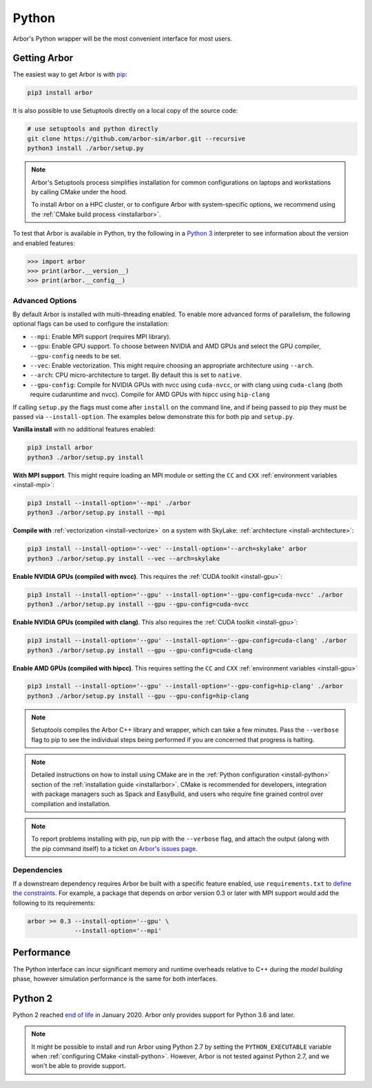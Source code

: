.. _getstarted_python:

Python
======

Arbor's Python wrapper will be the most convenient interface for most users.

Getting Arbor
-------------

The easiest way to get Arbor is with
`pip <https://packaging.python.org/tutorials/installing-packages>`_:

.. code-block:: bash

    pip3 install arbor

It is also possible to use Setuptools directly on a local copy of the source code:

.. code-block:: bash

    # use setuptools and python directly
    git clone https://github.com/arbor-sim/arbor.git --recursive
    python3 install ./arbor/setup.py

.. note::
    Arbor's Setuptools process simplifies installation for common configurations
    on laptops and workstations by calling CMake under the hood.

    To install Arbor on a HPC cluster, or to configure Arbor with system-specific
    options, we recommend using the :ref:`CMake build process <installarbor>`.

To test that Arbor is available in Python, try the following in a `Python 3 <python2_>`_ interpreter
to see information about the version and enabled features:

.. code-block:: python

    >>> import arbor
    >>> print(arbor.__version__)
    >>> print(arbor.__config__)

Advanced Options
^^^^^^^^^^^^^^^^^^

By default Arbor is installed with multi-threading enabled.
To enable more advanced forms of parallelism, the following optional flags can
be used to configure the installation:

* ``--mpi``: Enable MPI support (requires MPI library).
* ``--gpu``: Enable GPU support. To choose between NVIDIA and AMD GPUs and select the GPU compiler, ``--gpu-config`` needs to be set.
* ``--vec``: Enable vectorization. This might require choosing an appropriate architecture using ``--arch``.
* ``--arch``: CPU micro-architecture to target. By default this is set to ``native``.
* ``--gpu-config``: Compile for NVIDIA GPUs with nvcc using ``cuda-nvcc``, or with clang using ``cuda-clang`` (both require cudaruntime and nvcc). Compile for AMD GPUs with hipcc using ``hip-clang``

If calling ``setup.py`` the flags must come after ``install`` on the command line,
and if being passed to pip they must be passed via ``--install-option``. The examples
below demonstrate this for both pip and ``setup.py``.

**Vanilla install** with no additional features enabled:

.. code-block:: bash

    pip3 install arbor
    python3 ./arbor/setup.py install

**With MPI support**. This might require loading an MPI module or setting the ``CC`` and ``CXX``
:ref:`environment variables <install-mpi>`:

.. code-block:: bash

    pip3 install --install-option='--mpi' ./arbor
    python3 ./arbor/setup.py install --mpi

**Compile with** :ref:`vectorization <install-vectorize>` on a system with SkyLake:
:ref:`architecture <install-architecture>`:

.. code-block:: bash

    pip3 install --install-option='--vec' --install-option='--arch=skylake' arbor
    python3 ./arbor/setup.py install --vec --arch=skylake

**Enable NVIDIA GPUs (compiled with nvcc)**. This requires the :ref:`CUDA toolkit <install-gpu>`:

.. code-block:: bash

    pip3 install --install-option='--gpu' --install-option='--gpu-config=cuda-nvcc' ./arbor
    python3 ./arbor/setup.py install --gpu --gpu-config=cuda-nvcc

**Enable NVIDIA GPUs (compiled with clang)**. This also requires the :ref:`CUDA toolkit <install-gpu>`:

.. code-block:: bash

    pip3 install --install-option='--gpu' --install-option='--gpu-config=cuda-clang' ./arbor
    python3 ./arbor/setup.py install --gpu --gpu-config=cuda-clang

**Enable AMD GPUs (compiled with hipcc)**. This requires setting the ``CC`` and ``CXX``
:ref:`environment variables <install-gpu>`

.. code-block:: bash

    pip3 install --install-option='--gpu' --install-option='--gpu-config=hip-clang' ./arbor
    python3 ./arbor/setup.py install --gpu --gpu-config=hip-clang

.. Note::
    Setuptools compiles the Arbor C++ library and
    wrapper, which can take a few minutes. Pass the ``--verbose`` flag to pip
    to see the individual steps being performed if you are concerned that progress
    is halting.

.. Note::
    Detailed instructions on how to install using CMake are in the
    :ref:`Python configuration <install-python>` section of the
    :ref:`installation guide <installarbor>`.
    CMake is recommended for developers, integration with package managers such as
    Spack and EasyBuild, and users who require fine grained control over compilation
    and installation.

.. Note::
    To report problems installing with pip,
    run pip with the ``--verbose`` flag, and attach the output (along with
    the pip command itself) to a ticket on
    `Arbor's issues page <https://github.com/arbor-sim/arbor/issues>`_.

Dependencies
^^^^^^^^^^^^^

If a downstream dependency requires Arbor be built with
a specific feature enabled, use ``requirements.txt`` to
`define the constraints <https://pip.pypa.io/en/stable/reference/pip_install/#per-requirement-overrides>`_.
For example, a package that depends on `arbor` version 0.3 or later
with MPI support would add the following to its requirements:

.. code-block:: python

    arbor >= 0.3 --install-option='--gpu' \
                 --install-option='--mpi'

Performance
--------------

The Python interface can incur significant memory and runtime overheads relative to C++
during the *model building* phase, however simulation performance is the same
for both interfaces.

.. _python2:

Python 2
----------

Python 2 reached `end of life <https://pythonclock.org/>`_ in January 2020.
Arbor only provides support for Python 3.6 and later.

.. note::
    It might be possible to install and run Arbor
    using Python 2.7 by setting the ``PYTHON_EXECUTABLE`` variable when
    :ref:`configuring CMake <install-python>`.
    However, Arbor is not tested against Python 2.7, and we won't be able
    to provide support.


